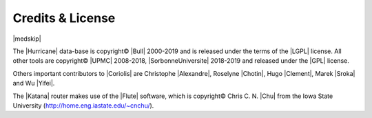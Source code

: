 .. -*- Mode: rst -*-



Credits & License
=================

.. raw:: html

   <table style="border: none; width: 80%; align: center; margin-left: auto; margin-right: auto; font-size: 110%">
     <tr>
       <td style="text-align: left" ><span><span class="sc">Hurricane</span></span></td>
       <td style="text-align: right"><span>Rémy <span class="sc">Escassut</span> &amp;
                                           Christian <span class="sc">Masson</span></span</td>
     </tr>
     <tr>
       <td style="text-align: left" ><span class="left"><span class="sc">Etesian</span></span></td>
       <td style="text-align: right"><span class="right">Gabriel <span class="sc">Gouvine</span></span></td>
     </tr>
     <tr>
       <td style="text-align: left" ><span class="left"><span class="sc">Stratus</span></span></td>
       <td style="text-align: right"><span class="right">Sophie <span class="sc">Belloeil</span></span></td>
     </tr>
     <tr>
       <td style="text-align: left" ><span class="left"><span class="sc">Katana</span> (global)</span></td>
       <td style="text-align: right"><span class="right">Damien <span class="sc">Dupuis</span></span></td>
     </tr>
     <tr>
       <td style="text-align: left" ><span class="left"><span class="sc">Katana</span> (detailed),
                                          <span class="sc">Unicorn</span></span></span></td>
       <td style="text-align: right"><span class="right">Jean-Paul <span class="sc">Chaput</span></span></td>
     </tr>
   </table>


.. raw:: latex

   \begin{center}\begin{minipage}[t]{.8\textwidth}
     \noindent\DUrole{sc}{Hurricane}          \dotfill Rémy       \DUrole{sc}{Escassut}  \&
                                                       Christian  \DUrole{sc}{Masson}    \\
     \noindent\DUrole{sc}{Etesian}            \dotfill Gabriel    \DUrole{sc}{Gouvine}   \\
     \noindent\DUrole{sc}{Stratus}            \dotfill Sophie     \DUrole{sc}{Belloeil}  \\
     \noindent\DUrole{sc}{Katana} (global)    \dotfill Damien     \DUrole{sc}{Dupuis}    \\
     \noindent\DUrole{sc}{Katana} (detailed),
              \DUrole{sc}{Unicorn}            \dotfill Jean-Paul \DUrole{sc}{Chaput}     \\
   \end{minipage}\end{center}


|medskip|

The |Hurricane| data-base is copyright© |Bull| 2000-2019 and is
released under the terms of the |LGPL| license. All other tools are
copyright© |UPMC| 2008-2018, |SorbonneUniversite| 2018-2019
and released under the |GPL| license.

Others important contributors to |Coriolis| are Christophe |Alexandre|,
Roselyne |Chotin|, Hugo |Clement|, Marek |Sroka| and Wu |Yifei|.

The |Katana| router makes use of the |Flute| software, which is
copyright© Chris C. N. |Chu| from the Iowa State University
(http://home.eng.iastate.edu/~cnchu/).
